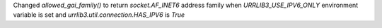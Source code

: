 Changed `allowed_gai_family()` to return `socket.AF_INET6` address family when `URRLIB3_USE_IPV6_ONLY` environment variable is set and `urrlib3.util.connection.HAS_IPV6` is `True`